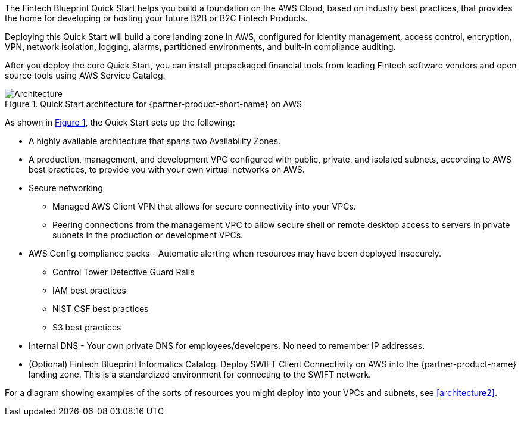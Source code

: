 :xrefstyle: short

The Fintech Blueprint Quick Start helps you build a foundation on the AWS Cloud, based on industry best practices, that provides the home for developing or hosting your future B2B or B2C Fintech Products.

Deploying this Quick Start will build a core landing zone in AWS, configured for identity management, access control, encryption, VPN, network isolation, logging, alarms, partitioned environments, and built-in compliance auditing.  

After you deploy the core Quick Start, you can install prepackaged financial tools from leading Fintech software vendors and open source tools using AWS Service Catalog.

[#architecture1]
.Quick Start architecture for {partner-product-short-name} on AWS
image::../images/AwsFintechBlueprint-architecture-diagram.png[Architecture]

As shown in <<architecture1>>, the Quick Start sets up the following:

* A highly available architecture that spans two Availability Zones.
* A production, management, and development VPC configured with public, private, and isolated subnets, according to AWS
best practices, to provide you with your own virtual networks on AWS.

* Secure networking
** Managed AWS Client VPN that allows for secure connectivity into your VPCs.
** Peering connections from the management VPC to allow secure shell or remote desktop access to servers in private subnets in the production or development VPCs.

* AWS Config compliance packs - Automatic alerting when resources may have been deployed insecurely. 
** Control Tower Detective Guard Rails
** IAM best practices
** NIST CSF best practices
** S3 best practices

* Internal DNS - Your own private DNS for employees/developers. No need to remember IP addresses.

* (Optional) Fintech Blueprint Informatics Catalog. Deploy SWIFT Client Connectivity on AWS into the {partner-product-name} landing zone. This is a standardized environment for connecting to the SWIFT network.

For a diagram showing examples of the sorts of resources you might deploy into your VPCs and subnets, see <<architecture2>>.

//TODO Shivansh/Paul, In the bullets for the three VPCs, please weave in a reference to end users (customers), a reference to employees, and a reference to developers, as labeled at the top of the diagram.

//TODO Shivansh/Paul, [OVERALL NOTE ON THE BULLETED LIST] Please sync these bullets with the diagrams. (1) If you think it's important to list an item that's not shown in the diagram, identify it as "(not shown)." (2) Make sure that the list mentions every item (icon, group box, etc.) in the diagram. (2) Make sure that the words match—the bullets are like a transcription of what you would say while sitting with a customer and moving your finger around the diagram explaining it.

//TODO Shivansh/Paul, Any information in this section that's not related to the diagram, please delete or move it.
